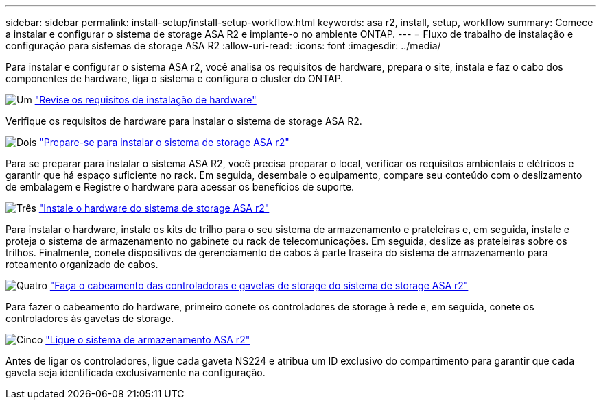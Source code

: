 ---
sidebar: sidebar 
permalink: install-setup/install-setup-workflow.html 
keywords: asa r2, install, setup, workflow 
summary: Comece a instalar e configurar o sistema de storage ASA R2 e implante-o no ambiente ONTAP. 
---
= Fluxo de trabalho de instalação e configuração para sistemas de storage ASA R2
:allow-uri-read: 
:icons: font
:imagesdir: ../media/


[role="lead"]
Para instalar e configurar o sistema ASA r2, você analisa os requisitos de hardware, prepara o site, instala e faz o cabo dos componentes de hardware, liga o sistema e configura o cluster do ONTAP.

.image:https://raw.githubusercontent.com/NetAppDocs/common/main/media/number-1.png["Um"] link:install-setup-requirements.html["Revise os requisitos de instalação de hardware"]
[role="quick-margin-para"]
Verifique os requisitos de hardware para instalar o sistema de storage ASA R2.

.image:https://raw.githubusercontent.com/NetAppDocs/common/main/media/number-2.png["Dois"] link:prepare-hardware.html["Prepare-se para instalar o sistema de storage ASA r2"]
[role="quick-margin-para"]
Para se preparar para instalar o sistema ASA R2, você precisa preparar o local, verificar os requisitos ambientais e elétricos e garantir que há espaço suficiente no rack. Em seguida, desembale o equipamento, compare seu conteúdo com o deslizamento de embalagem e Registre o hardware para acessar os benefícios de suporte.

.image:https://raw.githubusercontent.com/NetAppDocs/common/main/media/number-3.png["Três"] link:deploy-hardware.html["Instale o hardware do sistema de storage ASA r2"]
[role="quick-margin-para"]
Para instalar o hardware, instale os kits de trilho para o seu sistema de armazenamento e prateleiras e, em seguida, instale e proteja o sistema de armazenamento no gabinete ou rack de telecomunicações. Em seguida, deslize as prateleiras sobre os trilhos. Finalmente, conete dispositivos de gerenciamento de cabos à parte traseira do sistema de armazenamento para roteamento organizado de cabos.

.image:https://raw.githubusercontent.com/NetAppDocs/common/main/media/number-4.png["Quatro"] link:cable-hardware.html["Faça o cabeamento das controladoras e gavetas de storage do sistema de storage ASA r2"]
[role="quick-margin-para"]
Para fazer o cabeamento do hardware, primeiro conete os controladores de storage à rede e, em seguida, conete os controladores às gavetas de storage.

.image:https://raw.githubusercontent.com/NetAppDocs/common/main/media/number-5.png["Cinco"] link:power-on-hardware.html["Ligue o sistema de armazenamento ASA r2"]
[role="quick-margin-para"]
Antes de ligar os controladores, ligue cada gaveta NS224 e atribua um ID exclusivo do compartimento para garantir que cada gaveta seja identificada exclusivamente na configuração.
